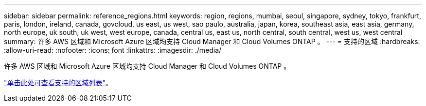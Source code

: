 ---
sidebar: sidebar 
permalink: reference_regions.html 
keywords: region, regions, mumbai, seoul, singapore, sydney, tokyo, frankfurt, paris, london, ireland, canada, govcloud, us east, us west, sao paulo, australia, japan, korea, southeast asia, east asia, germany, north europe, uk south, uk west, west europe, canada, central us, east us, north central, south central, west us, west central 
summary: 许多 AWS 区域和 Microsoft Azure 区域均支持 Cloud Manager 和 Cloud Volumes ONTAP 。 
---
= 支持的区域
:hardbreaks:
:allow-uri-read: 
:nofooter: 
:icons: font
:linkattrs: 
:imagesdir: ./media/


[role="lead"]
许多 AWS 区域和 Microsoft Azure 区域均支持 Cloud Manager 和 Cloud Volumes ONTAP 。

https://cloud.netapp.com/cloud-volumes-global-regions["单击此处可查看支持的区域列表"^]。
